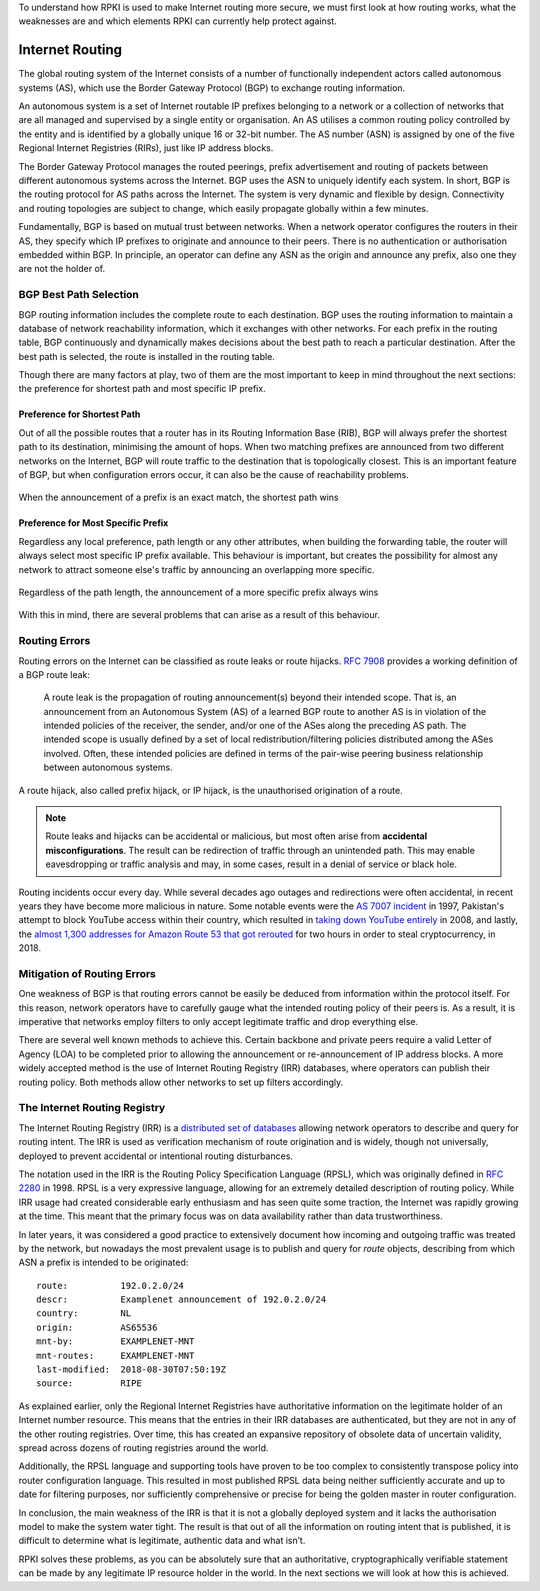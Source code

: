 .. _doc_rpki_bgp_routing:

To understand how RPKI is used to make Internet routing more secure, we must first look at how routing works, what the weaknesses are and which elements RPKI can currently help protect against.

Internet Routing
================

The global routing system of the Internet consists of a number of functionally independent actors called autonomous systems (AS), which use the Border Gateway Protocol (BGP) to exchange routing information. 

An autonomous system is a set of Internet routable IP prefixes belonging to a network or a collection of networks that are all managed and supervised by a single entity or organisation. An AS utilises a common routing policy controlled by the entity and is identified by a globally unique 16 or 32-bit number. The AS number (ASN) is assigned by one of the five Regional Internet Registries (RIRs), just like IP address blocks.

The Border Gateway Protocol manages the routed peerings, prefix advertisement and routing of packets between different autonomous systems across the Internet. BGP uses the ASN to uniquely identify each system. In short, BGP is the routing protocol for AS paths across the Internet. The system is very dynamic and flexible by design. Connectivity and routing topologies are subject to change, which easily propagate globally within a few minutes. 

Fundamentally, BGP is based on mutual trust between networks. When a network operator configures the routers in their AS, they specify which IP prefixes to originate and announce to their peers. There is no authentication or authorisation embedded within BGP. In principle, an operator can define any ASN as the origin and announce any prefix, also one they are not the holder of.

BGP Best Path Selection
-----------------------

BGP routing information includes the complete route to each destination. BGP uses the routing information to maintain a database of network reachability information, which it exchanges with other networks. For each prefix in the routing table, BGP continuously and dynamically makes decisions about the best path to reach a particular destination. After the best path is selected, the route is installed in the routing table.

Though there are many factors at play, two of them are the most important to keep in mind throughout the next sections: the preference for shortest path and most specific IP prefix.

Preference for Shortest Path
""""""""""""""""""""""""""""

Out of all the possible routes that a router has in its Routing Information Base (RIB), BGP will always prefer the shortest path to its destination, minimising the amount of hops. When two matching prefixes are announced from two different networks on the Internet, BGP will route traffic to the destination that is topologically closest. This is an important feature of BGP, but when configuration errors occur, it can also be the cause of reachability problems.

.. figure:: img/bgp-shorter-path.*
    :align: center
    :width: 100%
    :alt: When the same prefix is announced, the shortest path wins

    When the announcement of a prefix is an exact match, the shortest path wins

Preference for Most Specific Prefix
"""""""""""""""""""""""""""""""""""

Regardless any local preference, path length or any other attributes, when building the forwarding table, the router will always select most specific IP prefix available. This behaviour is important, but creates the possibility for almost any network to attract someone else's traffic by announcing an overlapping more specific.

.. figure:: img/bgp-more-specific.*
    :align: center
    :width: 100%
    :alt: A more specific prefix always wins

    Regardless of the path length, the announcement of a more specific prefix always wins
    
With this in mind, there are several problems that can arise as a result of this behaviour.

Routing Errors
--------------

Routing errors on the Internet can be classified as route leaks or route hijacks. `RFC 7908 <https://tools.ietf.org/html/rfc7908>`_ provides a working definition of a BGP route leak: 

   A route leak is the propagation of routing announcement(s) beyond
   their intended scope.  That is, an announcement from an Autonomous
   System (AS) of a learned BGP route to another AS is in violation of
   the intended policies of the receiver, the sender, and/or one of the
   ASes along the preceding AS path.  The intended scope is usually
   defined by a set of local redistribution/filtering policies
   distributed among the ASes involved.  Often, these intended policies
   are defined in terms of the pair-wise peering business relationship
   between autonomous systems.
   
A route hijack, also called prefix hijack, or IP hijack, is the unauthorised origination of a route. 

.. note:: Route leaks and hijacks can be accidental or malicious, but most often arise 
          from **accidental misconfigurations**. The result can be redirection of traffic
          through an unintended path. This may enable eavesdropping or traffic analysis
          and may, in some cases, result in a denial of service or black hole.

Routing incidents occur every day. While several decades ago outages and redirections were often accidental, in recent years they have become more malicious in nature. Some notable events were the `AS 7007 incident <https://en.wikipedia.org/wiki/AS_7007_incident>`_ in 1997, Pakistan's attempt to block YouTube access within their country, which resulted in `taking down YouTube entirely <https://www.ripe.net/publications/news/industry-developments/youtube-hijacking-a-ripe-ncc-ris-case-study>`_ in 2008, and lastly, the `almost 1,300 addresses for Amazon Route 53 that got rerouted <https://arstechnica.com/information-technology/2018/04/suspicious-event-hijacks-amazon-traffic-for-2-hours-steals-cryptocurrency/>`_ for two hours in order to steal cryptocurrency, in 2018.

Mitigation of Routing Errors
----------------------------

One weakness of BGP is that routing errors cannot be easily be deduced from information within the protocol itself. For this reason, network operators have to carefully gauge what the intended routing policy of their peers is. As a result, it is imperative that networks employ filters to only accept legitimate traffic and drop everything else. 

There are several well known methods to achieve this. Certain backbone and private peers require a valid Letter of Agency (LOA) to be completed prior to allowing the announcement or re-announcement of IP address blocks. A more widely accepted method is the use of Internet Routing Registry (IRR) databases, where operators can publish their routing policy. Both methods allow other networks to set up filters accordingly.

The Internet Routing Registry
-----------------------------

The Internet Routing Registry (IRR) is a `distributed set of databases <http://www.irr.net/docs/list.html>`_ allowing network operators to describe and query for routing intent. The IRR is used as verification mechanism of route origination and is widely, though not universally, deployed to prevent accidental or intentional routing disturbances. 

The notation used in the IRR is the Routing Policy Specification Language (RPSL), which was originally defined in `RFC 2280 <https://tools.ietf.org/html/rfc2280>`_ in 1998. RPSL is a very expressive language, allowing for an extremely detailed description of routing policy. While IRR usage had created considerable early enthusiasm and has seen quite some traction, the Internet was rapidly growing at the time. This meant that the primary focus was on data availability rather than data trustworthiness.

In later years, it was considered a good practice to extensively document how incoming and outgoing traffic was treated by the network, but nowadays the most prevalent usage is to publish and query for *route* objects, describing from which ASN a prefix is intended to be originated: 

::

   route:          192.0.2.0/24
   descr:          Examplenet announcement of 192.0.2.0/24
   country:        NL
   origin:         AS65536
   mnt-by:         EXAMPLENET-MNT
   mnt-routes:     EXAMPLENET-MNT
   last-modified:  2018-08-30T07:50:19Z
   source:         RIPE

As explained earlier, only the Regional Internet Registries have authoritative information on the legitimate holder of an Internet number resource. This means that the entries in their IRR databases are authenticated, but they are not in any of the other routing registries. Over time, this has created an expansive repository of obsolete data of uncertain validity, spread across dozens of routing registries around the world. 

Additionally, the RPSL language and supporting tools have proven to be too complex to consistently transpose policy into router configuration language. This resulted in most published RPSL data being neither sufficiently accurate and up to date for filtering purposes, nor sufficiently comprehensive or precise for being the golden master in router configuration.

In conclusion, the main weakness of the IRR is that it is not a globally deployed system and it lacks the authorisation model to make the system water tight. The result is that out of all the information on routing intent that is published, it is difficult to determine what is legitimate, authentic data and what isn’t. 

RPKI solves these problems, as you can be absolutely sure that an authoritative, cryptographically verifiable statement can be made by any legitimate IP resource holder in the world. In the next sections we will look at how this is achieved.